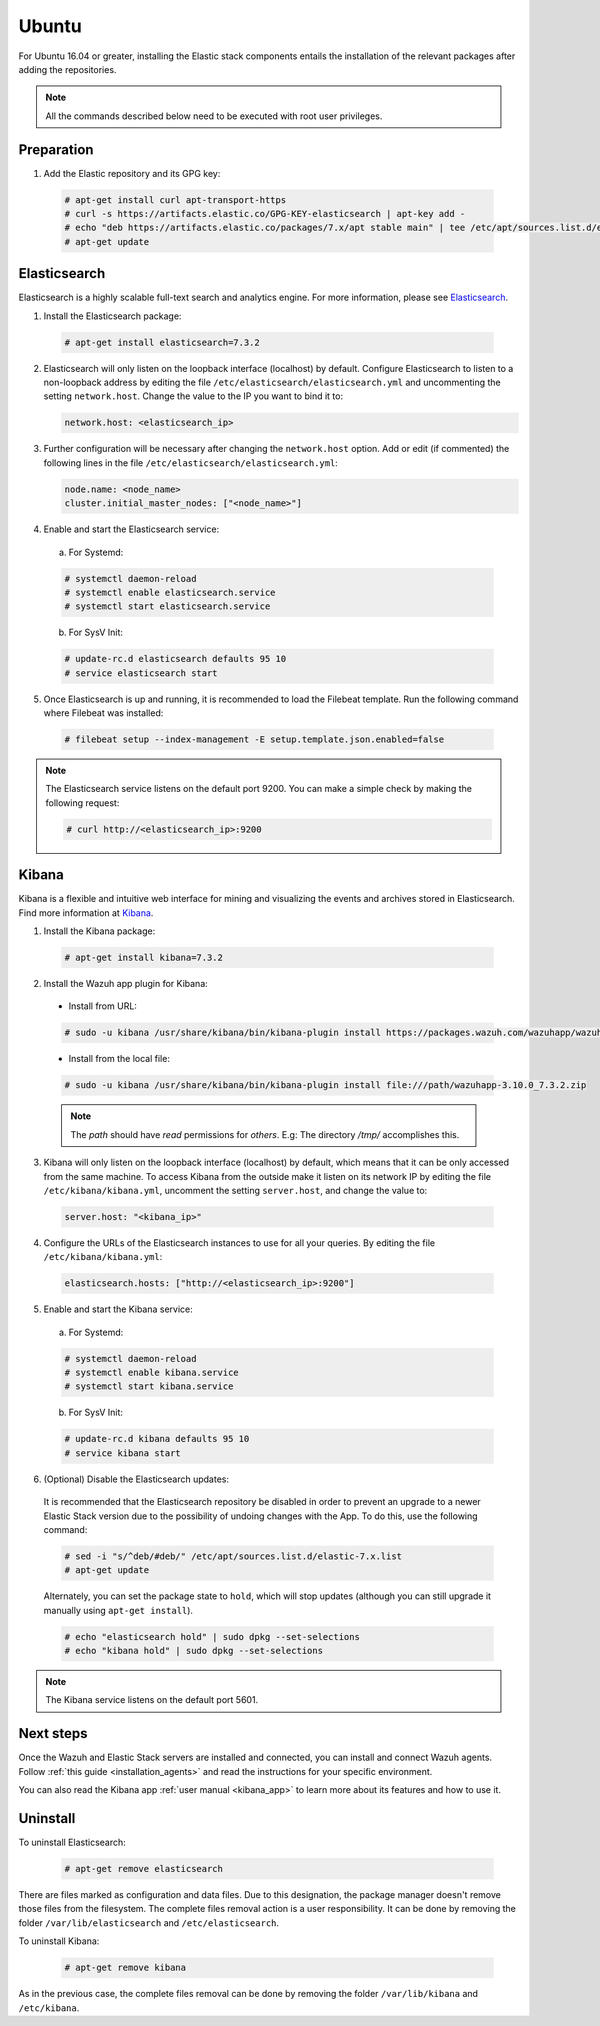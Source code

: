 .. Copyright (C) 2019 Wazuh, Inc.

.. _elastic_stack_packages_ubuntu:

Ubuntu
======

For Ubuntu 16.04 or greater, installing the Elastic stack components entails the installation of the relevant packages after adding the repositories.

.. note:: All the commands described below need to be executed with root user privileges.

Preparation
-----------

1. Add the Elastic repository and its GPG key:

  .. code-block:: console

    # apt-get install curl apt-transport-https
    # curl -s https://artifacts.elastic.co/GPG-KEY-elasticsearch | apt-key add -
    # echo "deb https://artifacts.elastic.co/packages/7.x/apt stable main" | tee /etc/apt/sources.list.d/elastic-7.x.list
    # apt-get update

Elasticsearch
-------------

Elasticsearch is a highly scalable full-text search and analytics engine. For more information, please see `Elasticsearch <https://www.elastic.co/products/elasticsearch>`_.

1. Install the Elasticsearch package:

  .. code-block:: console

    # apt-get install elasticsearch=7.3.2

2. Elasticsearch will only listen on the loopback interface (localhost) by default. Configure Elasticsearch to listen to a non-loopback address by editing the file ``/etc/elasticsearch/elasticsearch.yml`` and uncommenting the setting ``network.host``. Change the value to the IP you want to bind it to:

   .. code-block:: yaml

     network.host: <elasticsearch_ip>

3. Further configuration will be necessary after changing the ``network.host`` option. Add or edit (if commented) the following lines in the file ``/etc/elasticsearch/elasticsearch.yml``:

   .. code-block:: yaml

     node.name: <node_name>
     cluster.initial_master_nodes: ["<node_name>"]

4. Enable and start the Elasticsearch service:

  a) For Systemd:

  .. code-block:: console

    # systemctl daemon-reload
    # systemctl enable elasticsearch.service
    # systemctl start elasticsearch.service

  b) For SysV Init:

  .. code-block:: console

    # update-rc.d elasticsearch defaults 95 10
    # service elasticsearch start

5. Once Elasticsearch is up and running, it is recommended to load the Filebeat template. Run the following command where Filebeat was installed:

  .. code-block:: console

    # filebeat setup --index-management -E setup.template.json.enabled=false

.. note:: The Elasticsearch service listens on the default port 9200. You can make a simple check by making the following request:

    .. code-block:: console

        # curl http://<elasticsearch_ip>:9200

.. _install_kibana_app_ubuntu:

Kibana
------

Kibana is a flexible and intuitive web interface for mining and visualizing the events and archives stored in Elasticsearch. Find more information at `Kibana <https://www.elastic.co/products/kibana>`_.

1. Install the Kibana package:

  .. code-block:: console

    # apt-get install kibana=7.3.2

2. Install the Wazuh app plugin for Kibana:


  * Install from URL:

  .. code-block:: console

    # sudo -u kibana /usr/share/kibana/bin/kibana-plugin install https://packages.wazuh.com/wazuhapp/wazuhapp-3.10.0_7.3.2.zip

  * Install from the local file:

  .. code-block:: console

     # sudo -u kibana /usr/share/kibana/bin/kibana-plugin install file:///path/wazuhapp-3.10.0_7.3.2.zip

  .. note:: The `path` should have *read* permissions for *others*. E.g: The directory `/tmp/` accomplishes this.

3. Kibana will only listen on the loopback interface (localhost) by default, which means that it can be only accessed from the same machine. To access Kibana from the outside make it listen on its network IP by editing the file ``/etc/kibana/kibana.yml``, uncomment the setting ``server.host``, and change the value to:

  .. code-block:: yaml

    server.host: "<kibana_ip>"

4. Configure the URLs of the Elasticsearch instances to use for all your queries. By editing the file ``/etc/kibana/kibana.yml``:

  .. code-block:: yaml

    elasticsearch.hosts: ["http://<elasticsearch_ip>:9200"]

5. Enable and start the Kibana service:

  a) For Systemd:

  .. code-block:: console

    # systemctl daemon-reload
    # systemctl enable kibana.service
    # systemctl start kibana.service

  b) For SysV Init:

  .. code-block:: console

    # update-rc.d kibana defaults 95 10
    # service kibana start

6. (Optional) Disable the Elasticsearch updates:

  It is recommended that the Elasticsearch repository be disabled in order to prevent an upgrade to a newer Elastic Stack version due to the possibility of undoing changes with the App. To do this, use the following command:

  .. code-block:: console

    # sed -i "s/^deb/#deb/" /etc/apt/sources.list.d/elastic-7.x.list
    # apt-get update

  Alternately, you can set the package state to ``hold``, which will stop updates (although you can still upgrade it manually using ``apt-get install``).

  .. code-block:: console

    # echo "elasticsearch hold" | sudo dpkg --set-selections
    # echo "kibana hold" | sudo dpkg --set-selections

.. note:: The Kibana service listens on the default port 5601.

Next steps
----------

Once the Wazuh and Elastic Stack servers are installed and connected, you can install and connect Wazuh agents. Follow :ref:`this guide <installation_agents>` and read the instructions for your specific environment.

You can also read the Kibana app :ref:`user manual <kibana_app>` to learn more about its features and how to use it.

Uninstall
---------

To uninstall Elasticsearch:

    .. code-block:: console

      # apt-get remove elasticsearch

There are files marked as configuration and data files. Due to this designation, the package manager doesn't remove those files from the filesystem. The complete files removal action is a user responsibility. It can be done by removing the folder ``/var/lib/elasticsearch`` and ``/etc/elasticsearch``.

To uninstall Kibana:

    .. code-block:: console

      # apt-get remove kibana

As in the previous case, the complete files removal can be done by removing the folder ``/var/lib/kibana`` and ``/etc/kibana``.
